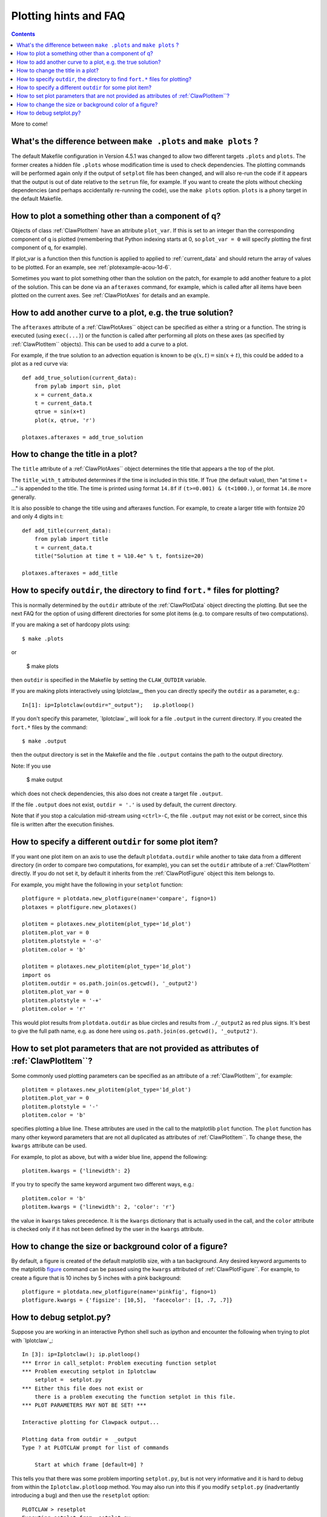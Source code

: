 

.. _plotting_faq:

***********************
Plotting hints and FAQ
***********************

.. seealso:: 
    :ref:`plotting`, 
    :ref:`setplot`, 
    :ref:`plotexamples` 


.. contents::

More to come!

What's the difference between ``make .plots`` and ``make plots`` ?
------------------------------------------------------------------

The default Makefile configuration in Version 4.5.1 was changed to allow two
different targets ``.plots`` and ``plots``.  The former creates a 
hidden file ``.plots`` whose modification time is used to check dependencies.
The plotting commands will be performed again only if the output of
``setplot`` file has been changed, and will also re-run the code if it appears
that the output is out of date relative to the ``setrun`` file, for example.
If you want to create the plots without checking dependencies (and perhaps
accidentally re-running the code), use the ``make plots`` option.
``plots`` is a phony target in the default Makefile.



How to plot a something other than a component of q?
----------------------------------------------------

Objects of class :ref:`ClawPlotItem` have an attribute ``plot_var``.  If
this is set to an integer than the corresponding component of q is plotted
(remembering that Python indexing starts at 0, so ``plot_var = 0`` will
specify plotting the first component of q, for example).

If plot_var is a function then this function is applied to applied to 
:ref:`current_data` and should return the array of values to be plotted.
For an example, see :ref:`plotexample-acou-1d-6`.

Sometimes you want to plot something other than the solution on the patch, 
for example to add another feature to a plot of the solution. This can be
done via an ``afteraxes`` command, for example, which is called after all
items have been plotted on the current axes.  See :ref:`ClawPlotAxes` for
details and an example.


How to add another curve to a plot, e.g. the true solution?
-----------------------------------------------------------

The ``afteraxes`` attribute of a :ref:`ClawPlotAxes`` object can be specified as
either a string or a function.  The string is executed (using ``exec(...)``) or
the function is called after performing
all plots on these axes (as specified by :ref:`ClawPlotItem`` objects). 
This can be used to add a curve to a plot.

For example, if the true solution to an advection equation
is known to be :math:`q(x,t) = \sin(x+t)`, this could be added to a plot  as a
red curve via::

    def add_true_solution(current_data):
        from pylab import sin, plot
        x = current_data.x
        t = current_data.t
        qtrue = sin(x+t)
        plot(x, qtrue, 'r')

    plotaxes.afteraxes = add_true_solution


How to change the title in a plot?
----------------------------------

The ``title`` attribute of a :ref:`ClawPlotAxes`` object determines the title that
appears a the top of the plot.  

The ``title_with_t`` attributed determines if the time is included in this title.
If True (the default value), then "at time t = ..." is appended to the title.
The time is printed using format ``14.8f`` if ``(t>=0.001) & (t<1000.)``,
or format ``14.8e`` more generally.

It is also possible to change the title using and afteraxes function.  For
example, to create a larger title with fontsize 20 and only 4 digits in t::

    def add_title(current_data):
        from pylab import title
        t = current_data.t
        title("Solution at time t = %10.4e" % t, fontsize=20)

    plotaxes.afteraxes = add_title


How to specify ``outdir``, the directory to find ``fort.*`` files for plotting?
-------------------------------------------------------------------------------

This is normally determined by the ``outdir`` attribute of
the :ref:`ClawPlotData` object directing the plotting.  But see the next FAQ
for the option of using different directories for some plot items (e.g. to
compare results of two computations).

If you are making a set of hardcopy plots using::

    $ make .plots

or
    
    $ make plots


then ``outdir`` is specified in the Makefile by setting the ``CLAW_OUTDIR``
variable.

If you are making plots interactively using Iplotclaw_, then you can
directly specify the ``outdir`` as a parameter, e.g.::

    In[1]: ip=Iplotclaw(outdir="_output");   ip.plotloop()

If you don't specify this parameter, `Iplotclaw`_ will look for a file
``.output`` in the current directory.  If you created the ``fort.*`` files by
the command::

    $ make .output

then the output directory is set in the Makefile and the file ``.output``
contains the path to the output directory.

Note: If you use

    $ make output

which does not check dependencies, this also 
does not create a target file ``.output``.


If the file ``.output`` does not exist,  ``outdir = '.'`` is used by
default, the current directory.  

Note that if you stop a calculation mid-stream using ``<ctrl>-C``, the file
``.output`` may not exist or be correct, since this file is written after
the execution finishes.  

How to specify a different ``outdir`` for some plot item?
-------------------------------------------------------------

If you want one plot item on an axis to use the default ``plotdata.outdir``
while another to take data from a different directory (in order to compare
two computations, for example), you can set the ``outdir``
attribute of a :ref:`ClawPlotItem` directly.  If you do not set it, by
default it inherits from the :ref:`ClawPlotFigure` object this item belongs
to.

For example, you might have the following in your ``setplot`` function::

    plotfigure = plotdata.new_plotfigure(name='compare', figno=1)
    plotaxes = plotfigure.new_plotaxes()

    plotitem = plotaxes.new_plotitem(plot_type='1d_plot')
    plotitem.plot_var = 0
    plotitem.plotstyle = '-o'
    plotitem.color = 'b'

    plotitem = plotaxes.new_plotitem(plot_type='1d_plot')
    import os
    plotitem.outdir = os.path.join(os.getcwd(), '_output2')
    plotitem.plot_var = 0
    plotitem.plotstyle = '-+'
    plotitem.color = 'r'

This would plot results from ``plotdata.outdir`` as blue circles and results
from ``./_output2`` as red plus signs.  It's best to give the full path
name, e.g. as done here using ``os.path.join(os.getcwd(), '_output2')``.

How to set plot parameters that are not provided as attributes of :ref:`ClawPlotItem``?
----------------------------------------------------------------------------------------

Some commonly used plotting parameters can be specified as an attribute of a
:ref:`ClawPlotItem``, for example::

    plotitem = plotaxes.new_plotitem(plot_type='1d_plot')
    plotitem.plot_var = 0
    plotitem.plotstyle = '-'
    plotitem.color = 'b'
    
specifies plotting a blue line.  These attributes are used in the call to the
matplotlib ``plot`` function.  The ``plot`` function has many other keyword
parameters that are not all duplicated as attributes of :ref:`ClawPlotItem``.  To
change these, the ``kwargs`` attribute can be used.  

For example, to plot as above, but with a wider blue line, append the following::

    plotitem.kwargs = {'linewidth': 2}

If you try to specify the same keyword argument two different ways, e.g.::

    plotitem.color = 'b'
    plotitem.kwargs = {'linewidth': 2, 'color': 'r'}

the  value in ``kwargs`` takes precedence.  It is the ``kwargs`` dictionary that
is actually used in the call, and the ``color`` attribute is checked only if it
has not been defined by the user in the ``kwargs`` attribute.

How to change the size or background color of a figure?
-------------------------------------------------------

By default, a figure is created of the default matplotlib size, with a tan
background.  Any desired
keyword arguments to the matplotlib `figure <??>`_ command can
be passed using the ``kwargs`` attributed of :ref:`ClawPlotFigure``.  For
example, to create a figure that is 10 inches by 5 inches with a pink
background::

    plotfigure = plotdata.new_plotfigure(name='pinkfig', figno=1)
    plotfigure.kwargs = {'figsize': [10,5],  'facecolor': [1, .7, .7]}



How to debug setplot.py?
--------------------------

Suppose you are working in an interactive Python shell such as ipython and
encounter the following when trying to plot with `Iplotclaw`_::

    In [3]: ip=Iplotclaw(); ip.plotloop()
    *** Error in call_setplot: Problem executing function setplot
    *** Problem executing setplot in Iplotclaw
        setplot =  setplot.py
    *** Either this file does not exist or 
        there is a problem executing the function setplot in this file.
    *** PLOT PARAMETERS MAY NOT BE SET! ***
    
    Interactive plotting for Clawpack output... 
    
    Plotting data from outdir =  _output
    Type ? at PLOTCLAW prompt for list of commands
    
        Start at which frame [default=0] ? 
    
    
This tells you that there was some problem importing ``setplot.py``, but is not
very informative and it is hard to debug from within the
``Iplotclaw.plotloop``
method. You may also run into this if you modify ``setplot.py``
(inadvertantly introducing a bug)
and then use the ``resetplot`` option::

    PLOTCLAW > resetplot
    Executing setplot from  setplot.py
    *** Error in call_setplot: Problem executing function setplot
    *** Problem re-executing setplot
    PLOTCLAW > 


If you can't spot the bug by examing ``setplot.py``, it is easiest to debug
by exiting the plotloop and doing::
    
    PLOTCLAW > q
    quitting...
    
    In [4]: import setplot
    In [5]: pd = ip.plotdata
    In [6]: pd = setplot.setplot(pd)
    ---------------------------------------------------------------------------
    AttributeError                            Traceback (most recent call last)
    
          8 
          9     # Figure for q[0]
    ---> 10     plotfigure = plotdata.new_plotfgure(name='q[0]', figno=1)
         11 
         12     # Set up for axes in this figure:
    
    AttributeError: 'ClawPlotData' object has no attribute 'new_plotfgure'
    
    
In this case, the error is that ``new_plotfigure`` is mis-spelled.

In ipython you can also easily turn on the Python debugger pdb::

    In [9]: pdb
    Automatic pdb calling has been turned ON

    In [10]: pd = setplot.setplot(pd)
    ---------------------------------------------------------------------------
    AttributeError                            Traceback (most recent call last)
          8 
          9     # Figure for q[0]
    ---> 10     plotfigure = plotdata.new_plotfgure(name='q[0]', figno=1)
         11 
         12     # Set up for axes in this figure:

    AttributeError: 'ClawPlotData' object has no attribute 'new_plotfgure'

    ipdb> 

For more complicated debugging you could now explore the current state using
any pdb commands, described in the `documentation
<http://docs.python.org/library/pdb.html>`_.  See also 
the `ipython documentation
<http://ipython.scipy.org/doc/manual/html/index.html>`_.


